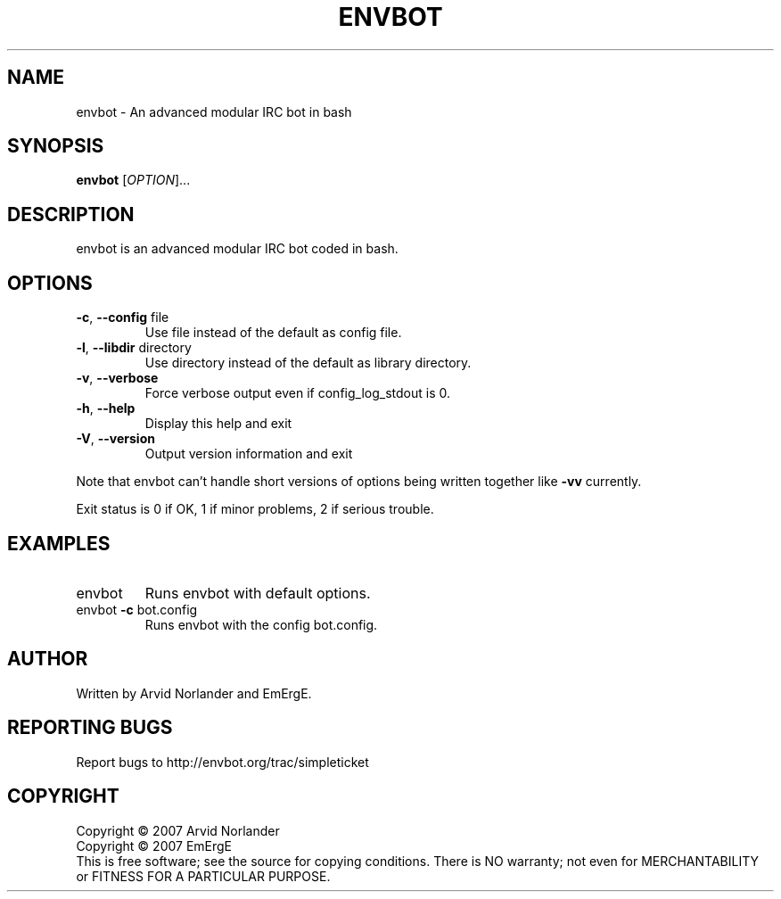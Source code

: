 .\" DO NOT MODIFY THIS FILE!  It was generated by help2man 1.36.
.TH ENVBOT "1" "October 2007" "envbot" "User Commands"
.SH NAME
envbot \- An advanced modular IRC bot in bash
.SH SYNOPSIS
.B envbot
[\fIOPTION\fR]...
.SH DESCRIPTION
envbot is an advanced modular IRC bot coded in bash.
.SH OPTIONS
.TP
\fB\-c\fR, \fB\-\-config\fR file
Use file instead of the default as config file.
.TP
\fB\-l\fR, \fB\-\-libdir\fR directory
Use directory instead of the default as library directory.
.TP
\fB\-v\fR, \fB\-\-verbose\fR
Force verbose output even if config_log_stdout is 0.
.TP
\fB\-h\fR, \fB\-\-help\fR
Display this help and exit
.TP
\fB\-V\fR, \fB\-\-version\fR
Output version information and exit
.PP
Note that envbot can't handle short versions of options being written together like
\fB\-vv\fR currently.
.PP
Exit status is 0 if OK, 1 if minor problems, 2 if serious trouble.
.SH EXAMPLES
.TP
envbot
Runs envbot with default options.
.TP
envbot \fB\-c\fR bot.config
Runs envbot with the config bot.config.
.SH AUTHOR
Written by Arvid Norlander and EmErgE.
.SH "REPORTING BUGS"
Report bugs to http://envbot.org/trac/simpleticket
.SH COPYRIGHT
Copyright \(co 2007 Arvid Norlander
.br
Copyright \(co 2007 EmErgE
.br
This is free software; see the source for copying conditions.  There is NO
warranty; not even for MERCHANTABILITY or FITNESS FOR A PARTICULAR PURPOSE.
